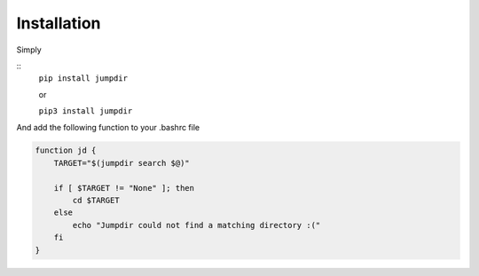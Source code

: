 Installation
============

Simply

::
    ``pip install jumpdir``

    or

    ``pip3 install jumpdir``

And add the following function to your .bashrc file

.. code-block:: bash
    
    function jd {
        TARGET="$(jumpdir search $@)"

        if [ $TARGET != "None" ]; then
            cd $TARGET
        else
            echo "Jumpdir could not find a matching directory :("
        fi
    }

